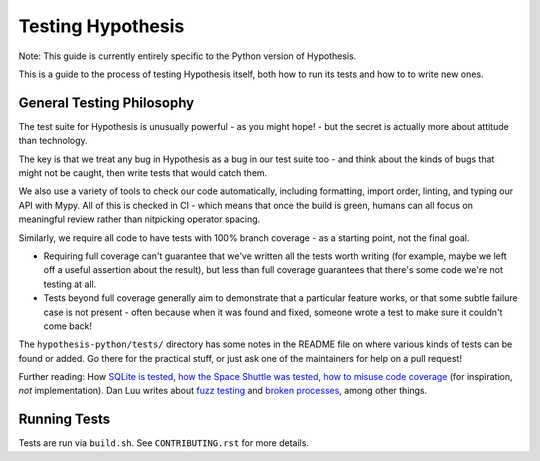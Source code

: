 ==================
Testing Hypothesis
==================

Note: This guide is currently entirely specific to the Python version of
Hypothesis.

This is a guide to the process of testing Hypothesis itself, both how to
run its tests and how to to write new ones.

--------------------------
General Testing Philosophy
--------------------------

The test suite for Hypothesis is unusually powerful - as you might hope! -
but the secret is actually more about attitude than technology.

The key is that we treat any bug in Hypothesis as a bug in our test suite
too - and think about the kinds of bugs that might not be caught, then write
tests that would catch them.

We also use a variety of tools to check our code automatically, including
formatting, import order, linting, and typing our API with Mypy.
All of this is checked in CI - which means that once the build is
green, humans can all focus on meaningful review rather than nitpicking
operator spacing.

Similarly, we require all code to have tests with 100% branch coverage - as
a starting point, not the final goal.

- Requiring full coverage can't guarantee that we've written all the tests
  worth writing (for example, maybe we left off a useful assertion about the
  result), but less than full coverage guarantees that there's some code we're
  not testing at all.
- Tests beyond full coverage generally aim to demonstrate that a particular
  feature works, or that some subtle failure case is not present - often
  because when it was found and fixed, someone wrote a test to make sure it
  couldn't come back!

The ``hypothesis-python/tests/`` directory has some notes in the README file on where various
kinds of tests can be found or added.  Go there for the practical stuff, or
just ask one of the maintainers for help on a pull request!

Further reading: How `SQLite is tested <https://sqlite.org/testing.html>`_,
`how the Space Shuttle was tested <https://www.fastcompany.com/28121/they-write-right-stuff>`_,
`how to misuse code coverage <http://www.exampler.com/testing-com/writings/coverage.pdf>`_
(for inspiration, *not* implementation).
Dan Luu writes about `fuzz testing <https://danluu.com/testing/>`_ and
`broken processes <https://danluu.com/wat/>`_, among other things.

-------------
Running Tests
-------------

Tests are run via ``build.sh``. See ``CONTRIBUTING.rst`` for more details.
